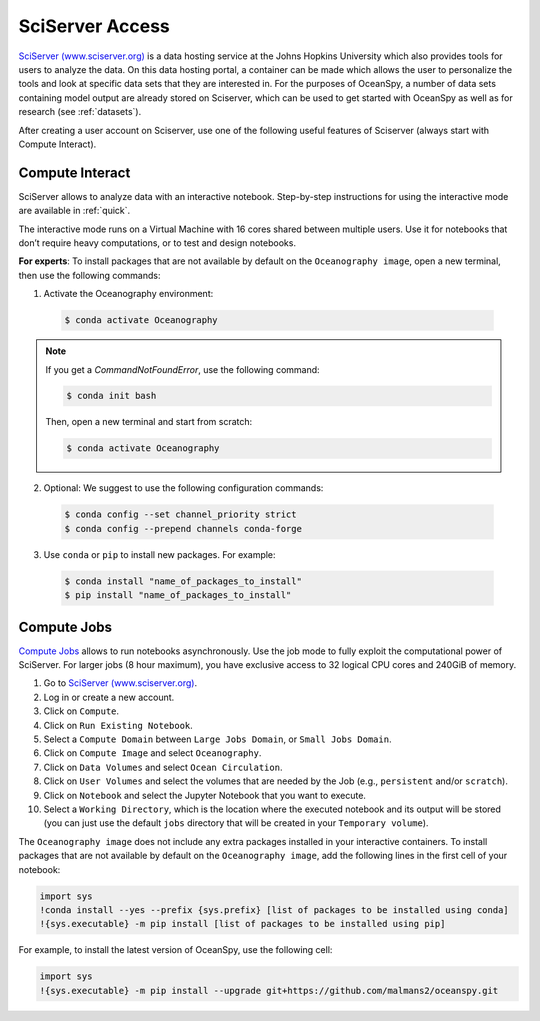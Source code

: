 .. _sciserver:

================
SciServer Access
================

`SciServer (www.sciserver.org)`_ is a data hosting service at the Johns Hopkins University which also provides tools for users to analyze the data. On this data hosting portal, a container can be made which allows the user to personalize the tools and look at specific data sets that they are interested in. For the purposes of OceanSpy, a number of data sets containing model output are already stored on Sciserver, which can be used to get started with OceanSpy as well as for research (see :ref:`datasets`).

After creating a user account on Sciserver, use one of the following useful features of Sciserver (always start with Compute Interact).

Compute Interact
----------------

SciServer allows to analyze data with an interactive notebook. 
Step-by-step instructions for using the interactive mode are available in :ref:`quick`.

The interactive mode runs on a Virtual Machine with 16 cores shared between multiple users. 
Use it for notebooks that don’t require heavy computations, or to test and design notebooks.

**For experts**: To install packages that are not available by default on the ``Oceanography image``, open a new terminal, then use the following commands:

1. Activate the Oceanography environment:

  .. code-block:: bash
		
		$ conda activate Oceanography

.. note::
		
	If you get a `CommandNotFoundError`, use the following command:

	.. code-block:: bash

		$ conda init bash		

	Then, open a new terminal and start from scratch:

	.. code-block:: bash

		$ conda activate Oceanography	

2. Optional: We suggest to use the following configuration commands:

  .. code-block:: bash

		$ conda config --set channel_priority strict
		$ conda config --prepend channels conda-forge

3. Use ``conda`` or ``pip`` to install new packages. For example:

  .. code-block:: bash

		$ conda install "name_of_packages_to_install"
		$ pip install "name_of_packages_to_install"


Compute Jobs
------------

`Compute Jobs`_ allows to run notebooks asynchronously.
Use the job mode to fully exploit the computational power of SciServer. 
For larger jobs (8 hour maximum), you have exclusive access to 32 logical CPU cores and 240GiB of memory.

1. Go to `SciServer (www.sciserver.org)`_.
2. Log in or create a new account.
3. Click on ``Compute``.
4. Click on ``Run Existing Notebook``.
5. Select a ``Compute Domain`` between ``Large Jobs Domain``, or ``Small Jobs Domain``.
6. Click on ``Compute Image`` and select ``Oceanography``.
7. Click on ``Data Volumes`` and select ``Ocean Circulation``.
8. Click on ``User Volumes`` and select the volumes that are needed by the Job (e.g., ``persistent`` and/or ``scratch``).
9. Click on ``Notebook`` and select the Jupyter Notebook that you want to execute. 
10. Select a ``Working Directory``, which is the location where the executed notebook and its output will be stored (you can just use the default ``jobs`` directory that will be created in your ``Temporary volume``).

The ``Oceanography image`` does not include any extra packages installed in your interactive containers.
To install packages that are not available by default on the ``Oceanography image``, add the following lines in the first cell of your notebook:

.. code-block:: ipython
    :class: no-execute

    import sys
    !conda install --yes --prefix {sys.prefix} [list of packages to be installed using conda]
    !{sys.executable} -m pip install [list of packages to be installed using pip]

For example, to install the latest version of OceanSpy, use the following cell:

.. code-block:: ipython
    :class: no-execute

    import sys
    !{sys.executable} -m pip install --upgrade git+https://github.com/malmans2/oceanspy.git


.. _`SciServer (www.sciserver.org)`: http://www.sciserver.org/
.. _`Compute Interact`: https://apps.sciserver.org/compute/
.. _`Compute Jobs`: https://apps.sciserver.org/compute/jobs
